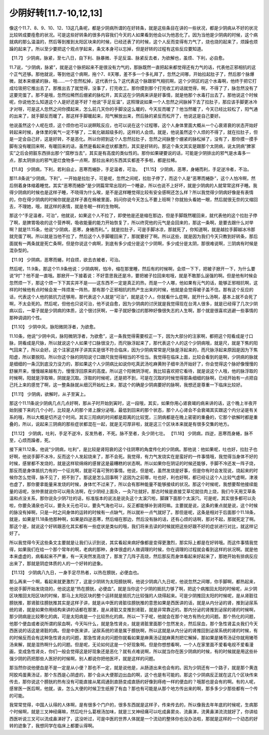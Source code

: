 少阴好转[11.7-10,12,13]
==========================

像这个11.7、8、9、10、12、13这几条呢，都是少阴病所谓的在好转条，就是这些条目在讲的一些状况，都是少阴病从不好的状况比较转成要痊愈的状况。可是这些好转条的很多内容我们今天的人如果看到他会以为他恶化了。因为当他是少阴病的时候，这个病就病的那么温温的，然后等到推到太阳区块来的时候，已经还表了的时候，这个人反而变得有力气了，烧也烧的起来了，烦躁也烦躁的起来了。所以至少要把这个观点学起来，条文本身可以忘掉，但是好转的过程有这些反应要知道。
 
【11.7】  少阴病，脉紧，至七八日，自下利、脉暴微、手足反温、脉紧反去者，为欲解也，虽烦、下利，必自愈。
 
11.7说，“少阴病，脉紧”，就是这个脉把起来不是很没有力气的，那脉既然一直把起来都觉得还有力气的话，代表他正邪相抗的这个正气还够。那他就说，等到他这个病啊，拖个7、8天哪，差不多一个多礼拜了，忽然之间哪，开始拉起肚子了，然后那个脉爆微，就本来绷紧的脉，啪……一个忽然松掉，这代表什么？这代表这个脉跟邪气相抗啊，这个少阴区的这个水毒啊，他终于把它打成垃圾把它推出去了。那推出去了就觉得，没事了，打完收工。那你摸到那个打完收工的话就觉得，啊，不得了了，脉忽然没有了这要完蛋了。那不是哦，忽然拉稀然后绷紧的脉松开，其实这在少阴病来讲是好事情，就是他那个水毒打出去了。那他说这个时候呢，你说他怎么知道这个人是好还是不好？他说“手足反温”，这照理说如果一个人忽然之间脉掉下去了拉肚子，那应该手脚更冰冷才对呀，可是这人忽然之间你摸起来，怎么前几天你的手脚没这么暖的，今天反而暖了？他当然暖了，今天已经比较松了，阳气通的出来了，就手脚反而暖了。那这样手脚暖起来，阳气解放出来，然后脉的紧反而松开了，他说这是自己要好。
 
他说虽然这个人呢在烦，这个烦你也可以说瞑眩反应，也可以说在这个过程哪，这个人身体里面大概从一个心衰肾衰的状态开始好转起来时候，身体里的氧气一定不够了，二氧化碳超级多的，这样的人会烦。就是，他说虽然这个人烦的不得了，就在拉肚子，但是一定会自己好，这是好转，不是恶化。所以你把到这个人忽然拉肚子，忽然之间脉整个绷紧的脉松掉了，没有了，那你摸一摸手脚有没有暖回来啊，有暖回来的话，虽然是看起来症状都激烈，其实是好转的。那这个条文其实是跟那个太阴病，说太阴病“脾家实”之后会把脏东西排出那个“腐秽当去”，其实是有高度的类似性的。那你如果硬要说的话，可能是少阴排出的邪气是水毒多一点，那太阴排出的邪气是烂食物多一点啊，那拉出来的东西其实都差不多啦，都是拉稀。
 
【11.8】  少阴病，下利，若利自止，恶寒而蜷卧，手足温者，可治。
【11.15】 少阴病，恶寒，身蜷而利，手足逆冷者，不治。
 
那11.8条说“少阴病，下利”，一开始是拉肚子，可是呢，忽然之间呢，拉肚子停了，而这个人是“恶寒而蜷卧”，这个人怕冷啊，然后侧着身体缩着睡觉。其实“恶寒而蜷卧”是少阴篇常常出现的一个睡姿，所以也说不上好坏，就是少阴病的人就常常这样子睡。我得少阴病的时候也是这样子睡，不晓得为什么唉，是不是这样睡觉得比较有安全感啊还怎么样？所以我觉得少阴病好像是有表情的，你在得少阴病的时候你就是这样子裹在棉被里面，妈问你说今天怎么不要上班啊？你就抬头看她一眼，然后就很无奈的又缩回去，不理她，哦，就这样的表情，就是冬眠一样的生物啊。
 
那这个“手足温者，可治”，他就说，如果这个人不拉了，即使他是还是缩在那边，但是手脚既然暖回来，就代表他的这个拉肚子停了啊，是脾胃吸收的这个营养啊，吸收能量的能力开始恢复了，所以终究他的元气是会回来的，那这一条啊，是要去跟什么对举啊？就是11.15条，他说“少阴病，恶寒，身蜷而利。”，就是拉肚子，可是手脚冰凉，那就死了，你知道啊，就是越拉手脚越冰冷那就完蛋了啊。所以就是当他不拉了，然后这个人手脚暖回来了，那就要好了啊。所以这些，就是因为我们今天只教到好转条，那后面就有一两条就是死亡条啊，但是你说这个病啊，到底有多少成分是这个少阴啊，多少成分是太阴，那很难说啊，三阴病有时候是混杂型的。
 
【11.9】  少阴病，恶寒而蜷，时自烦，欲去衣被者，可治。
 
然后呢，11.9条，那这个11.9条他说：少阴病啊，怕冷，缩在那里睡，然后有的时候啊，会烦一下下，把被子掀开一下，为什么要说“时”？他不是一直哦。那掀开一下接着说：不好意思我还是冷，要把被子拉回来啦哦，就是不敢那么逞强的啊。但是他有时候会忽然烦一下，那这个烦一下下其实并不是——这东西不一定是真正的热，而是一个人哪，他如果有元气的话，能够正邪相抗啊，这样的时候他有点时候会发一阵烦发一阵热，那有那个正邪相抗的热产生出来的时候，他就是会觉得被子盖不住。那有这个反应的话，代表这个人他的抵抗力还够用，那代表这个人就是“可治”，就是这个人，你就看什么症啊，就开什么汤啊，基本上就不会死了啊，不太会死的。然后呢，但他也只说可治，他不说自愈，因为少阴病的讨厌就是我觉得现在台湾人很多，就是已经得了几次少阴病以后，一辈子就是少阴病的体质，这个很讨厌啊，一辈子就好像过的那种好像很失志的人生啊，那个就是很喜欢逃避一些事情的那种调调的个性。
 
【11.10】  少阴中风，脉阳微阴浮者，为欲愈。
 
11.10条，他说“少阴中风，脉阳微阴浮者，为欲愈”，这一条我觉得需要校正一下，因为大部分的注家啊，都把这个阳看成是寸口脉，阴看成是尺脉，所以就说这个人如果寸口脉很没力，而尺脉浮起来了，那代表这个人的这个少阴病哦，就是尺，就是下焦的阳气回来了，所以会好。这个注家这样子讲其实是很不符合临床，因为少阴病常常是尺脉是浮起来的，而尺脉浮起来原因是因为下焦阳虚，所以要脱阳。所以你这个脉的阴阳说寸口跟尺我觉得相当的不恰当。我觉得在临床上面，比较会看到的是啊，少阴病的脉就是细细的一条沉到底没力没力的，那如果这个人少阴病比如说你吃真武汤吃麻黄附子细辛汤开始好了，你会觉得这个脉好像慢慢的舒展开来，慢慢越来越有力，慢慢浮回原来的高度。所以这个阳微阴浮呢，我比较喜欢把它看待，就是说这个人哦，他的脉浮取的时候啊，阳就是浮取嘛，阴就是沉取。浮取的时候呢，还是把不到，可是在沉取的时候觉得那条细细的脉啊，已经开始有一点把自己托上来的感觉了啊，这一整条脉就从细沉开始松上来，那这个的确是少阴病要好的脉啊，我想还是尊重一下临床比较好。
 
【11.11】  少阴病，欲解时，从子至寅上。
 
那这个11.11条说少阴病几点几点好啊，那从子时开始到寅时，这一段哦，其实，如果你用心肾衰竭的病来讲的话，这个晚上半夜开始到接下来的几个小时，比较是人的那个肾上腺分泌哦，最低到回来的那个状态，那个人心肾会不会衰竭其实跟这个内分泌是有关系的哦，所以大概是切齐这个时间。其实三阳病的时间都是距离的比较宽，三阴病都是在晚上密密的重叠的，它那个欲解时都是重叠的，所以，说起来三阴病的那些症状都混在一起，就是无可厚非啦，就是这三个区块本来就是有很多交集的地方。
 
【11.12】  少阴病，吐利，手足不逆冷，反发热者，不死。脉不至者，灸少阴七壮。
【11.18】  少阴病，四逆，恶寒而身蜷，脉不至，心烦而躁者，死。
 
接下来11.12条，他说“少阴病，吐利”，是比较是肾阳衰的这个往阴寒的角度传化的少阴病。那他说：他如果呢，吐也好，拉肚子也好啊，他说手脚不冰冷，反而这个人发起烧来了，那不会死。我觉得，有力气发烧实在是蛮好的一件事情哦，我觉得当身体不好的时候，感冒都不发烧的，就是这样软绵绵的感冒这是最糟糕的状态啊。所以如果你在阴证的时候还能够，手脚不冷还发一阵子烧，那反而是身体抵抗力有的一个征兆啊，就是可喜可贺的事情。他说，但是呢，虽然发烧是好事，但是你有时会发现说，烧起来的时候你怎么觉得，脉不见了，把不到了。那这是怎么回事啊？这因为之前哪，吐也好，利也好啊，都已经让这个人比较气虚啊，津液也虚了，那你要拿能量来发烧的时候，身体忙不过来了，所以会有那种能量不能够接续的状况。那这个时候呢，我想要帮他接续能量的话呢，张仲景就说你可以用灸法啊，在少阴经上面灸，一灸7壮就好。那古时候是直接艾草坨就往肉上烧，我们今天用艾草条温和点没关系，那你说灸少阴7壮的话，标准版本的说法是说灸这个太溪穴啦，脚踝下面那个太溪穴。可是呢，其实很多都可以灸啦，你要灸涌泉也可以，要灸关元也可以，要灸气海也可以，反正都能够补到肾阳嘛。主要就是说，这条的重点就是说，这个时候的脉没有掉啊，只是一时之间身体的运转的时候有一点缺气，所以就补一点气就好了。那但是呢，这条是相对于后面那个11.18条，就是，如果是11.18条他那种啊，如果是四逆恶寒，然后缩在那边，然后没有脉的话，还有心烦的话啊，那对不起，那就死定了啊。那这个是，就说这个好转跟恶化其实都有一些症状是类似的哦，我们将来去读的时候就把这些好跟不好的症状进行对比，就这样记好了。
 
所以我觉得今天这些条文主要就是让我们认识到说，其实看起来病好像都是变得更激烈，那实际上都是在好转哦。而这件事情我觉得，如果我们在给一个那个常年的啊，老病的那种，身体很虚的人做调理的时候，你在调理的过程就会看到这样的状况啊。就是他本来虚虚的，病看起来不严重，有一天突然发高烧了，那发了几阵子高烧，然后那反而身体看起来好起来了，那她开始有排病反应出来了，那就是阴症体质的人的一个好转的迹象。
 
【11.13】  少阴病八九日，一身手足尽热者，以热在膀胱，必便血也。
 
那么再来一个啊，看起来就更激烈了，这是少阴转为太阳膀胱啊，他说少阴病八九日呢，他说忽然之间哪，你手脚啊，都热起来，他说手脚开始发烧烧的，他说这是“热在膀胱，必便血”。就是当你这个少阴的抵抗力够了啊，把这个病推回太阳的时候呢，从少阴区块推回太阳区块的时候，那马上太阳区块的整个运转就是抵抗力比较强的人烧得起来。可是少阴推回太阳的时候呢，是从肾脏往膀胱推，那肾脏往膀胱推其实是这样子讲，就是从中医的肾脏往膀胱推的意思如果是西医讲的话，就是从内分泌的肾，推到泌尿系统的肾，就是如果你用结构来讲的话都在那里，是从肾脏又变推到肾脏，就是非常靠近的。那内分泌的肾推到泌尿的肾的时候啊，那少阴病是比较寒化的病，可是太阳病是一个比较热化的病，所以一下子呢，他就会在那个地方有热化的问题。那个热化的问题，他那个便血或者说所谓的尿血啊，今天叫什么，就是急性肾炎，就是肾脏里面那个忽然发炎，然后尿血，那个急性肾盂炎我们今天西医说的话这是肾脏的病。但是中医来讲，泌尿系统的肾是属于膀胱啊，所以这就是从内分泌的肾推回到泌尿系统的肾的时候，有的时候反而会有这种急性肾炎的问题，那急性肾炎的问题你就看如果是麻黄汤证就麻黄剂把它解掉，那如果是猪苓汤证你就用猪苓汤来解，就是湿热啊什么的问题。但是呢，无论如何这是一个好现象啊。但是你想想看啊，一个人在家里面不爱看电视不爱看漫画，变成急性肾炎，你们一般会觉得这是好现象还是恶化？就有点难说啊，所以就当你在医少阴病的时候，有的时候就是用这些补强少阴的药把那些人医好的时候啊，别人都说你把他医坏，就是这样的问题。

那当然你说他便血是不是一定是从小便？那也不一定，就是说他是，从肠道出来也会有的。因为少阴还有一个路子，就是那个黄连阿胶鸡蛋黄汤证，那个东西是心阴虚的，那个会从大便那边出血的啊，这个也是有可能的。那这个少阴病反正就在这几个区块传来传去，那你说这个膀胱的热有没有可能直接从尾闾通到直肠变成直肠的好像到痔疮一样的便血的？哦那也是会有的啊。有的人呢，感冒医一医后啊，他就，诶，怎么大便的时候卫生纸擦了有血？那也有可能是从那个地方传出来的啊，那多多少少那些都有一个传的可能。
 
我常常觉得，中国人认得的人体啊，是有很多个门户的，很多东西就是这样子，传来传去的，所以像我去年年底的时候呢，生病那个时候啊，就是三叉神经痛嘛，然后吃什么葛根汤加味，就是三叉神经痛可以吃成鼻窦炎、流鼻涕，流黄鼻涕流流就好了，你讲给西医听说三叉可以流成鼻涕好了，这没听过，可是中医的世界人体就是一个流动的整体你也没办法啦，那就是这样的一个动态的好转的迹象了，我想同学在临床上都要认得啊。
